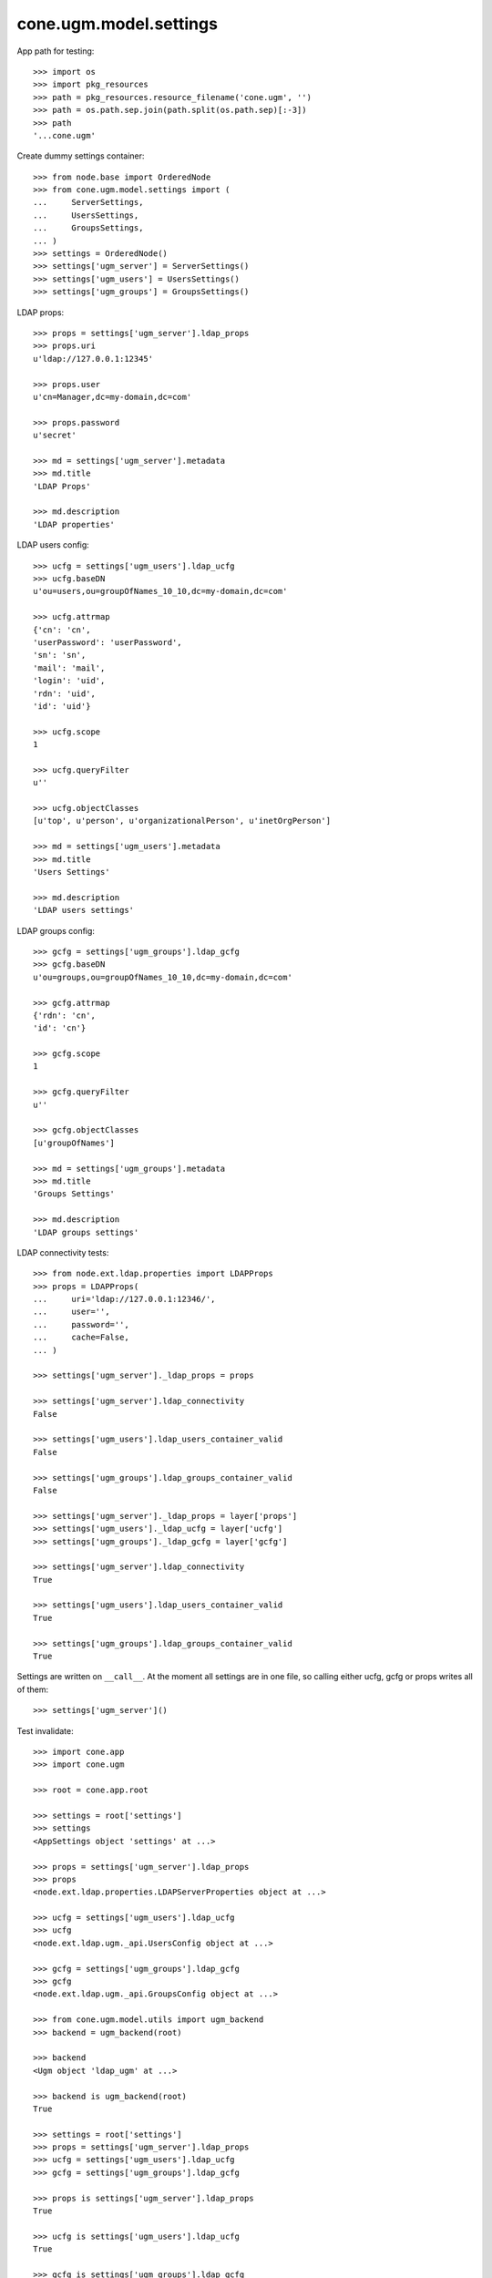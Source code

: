 cone.ugm.model.settings
=======================

App path for testing::

    >>> import os
    >>> import pkg_resources
    >>> path = pkg_resources.resource_filename('cone.ugm', '')
    >>> path = os.path.sep.join(path.split(os.path.sep)[:-3])
    >>> path
    '...cone.ugm'

Create dummy settings container::

    >>> from node.base import OrderedNode
    >>> from cone.ugm.model.settings import (
    ...     ServerSettings,
    ...     UsersSettings,
    ...     GroupsSettings,
    ... )
    >>> settings = OrderedNode()
    >>> settings['ugm_server'] = ServerSettings()
    >>> settings['ugm_users'] = UsersSettings()
    >>> settings['ugm_groups'] = GroupsSettings()

LDAP props::

    >>> props = settings['ugm_server'].ldap_props
    >>> props.uri
    u'ldap://127.0.0.1:12345'
    
    >>> props.user
    u'cn=Manager,dc=my-domain,dc=com'
    
    >>> props.password
    u'secret'
    
    >>> md = settings['ugm_server'].metadata
    >>> md.title
    'LDAP Props'
    
    >>> md.description
    'LDAP properties'

LDAP users config::

    >>> ucfg = settings['ugm_users'].ldap_ucfg
    >>> ucfg.baseDN
    u'ou=users,ou=groupOfNames_10_10,dc=my-domain,dc=com'
    
    >>> ucfg.attrmap
    {'cn': 'cn', 
    'userPassword': 'userPassword', 
    'sn': 'sn', 
    'mail': 'mail', 
    'login': 'uid', 
    'rdn': 'uid', 
    'id': 'uid'}
    
    >>> ucfg.scope
    1
    
    >>> ucfg.queryFilter
    u''
    
    >>> ucfg.objectClasses
    [u'top', u'person', u'organizationalPerson', u'inetOrgPerson']
    
    >>> md = settings['ugm_users'].metadata
    >>> md.title
    'Users Settings'
    
    >>> md.description
    'LDAP users settings'

LDAP groups config::

    >>> gcfg = settings['ugm_groups'].ldap_gcfg
    >>> gcfg.baseDN
    u'ou=groups,ou=groupOfNames_10_10,dc=my-domain,dc=com'
    
    >>> gcfg.attrmap
    {'rdn': 'cn', 
    'id': 'cn'}
    
    >>> gcfg.scope
    1
    
    >>> gcfg.queryFilter
    u''
    
    >>> gcfg.objectClasses
    [u'groupOfNames']
    
    >>> md = settings['ugm_groups'].metadata
    >>> md.title
    'Groups Settings'
    
    >>> md.description
    'LDAP groups settings'

LDAP connectivity tests::

    >>> from node.ext.ldap.properties import LDAPProps
    >>> props = LDAPProps(
    ...     uri='ldap://127.0.0.1:12346/',
    ...     user='',
    ...     password='',
    ...     cache=False,
    ... )
    
    >>> settings['ugm_server']._ldap_props = props
    
    >>> settings['ugm_server'].ldap_connectivity
    False
    
    >>> settings['ugm_users'].ldap_users_container_valid
    False
    
    >>> settings['ugm_groups'].ldap_groups_container_valid
    False
    
    >>> settings['ugm_server']._ldap_props = layer['props']
    >>> settings['ugm_users']._ldap_ucfg = layer['ucfg']
    >>> settings['ugm_groups']._ldap_gcfg = layer['gcfg']
    
    >>> settings['ugm_server'].ldap_connectivity
    True
    
    >>> settings['ugm_users'].ldap_users_container_valid
    True
    
    >>> settings['ugm_groups'].ldap_groups_container_valid
    True

Settings are written on ``__call__``. At the moment all settings are in one
file, so calling either ucfg, gcfg or props writes all of them::

    >>> settings['ugm_server']()

Test invalidate::

    >>> import cone.app
    >>> import cone.ugm
    
    >>> root = cone.app.root
    
    >>> settings = root['settings']
    >>> settings
    <AppSettings object 'settings' at ...>
    
    >>> props = settings['ugm_server'].ldap_props
    >>> props
    <node.ext.ldap.properties.LDAPServerProperties object at ...>
    
    >>> ucfg = settings['ugm_users'].ldap_ucfg
    >>> ucfg
    <node.ext.ldap.ugm._api.UsersConfig object at ...>
    
    >>> gcfg = settings['ugm_groups'].ldap_gcfg
    >>> gcfg
    <node.ext.ldap.ugm._api.GroupsConfig object at ...>
    
    >>> from cone.ugm.model.utils import ugm_backend
    >>> backend = ugm_backend(root)
    
    >>> backend
    <Ugm object 'ldap_ugm' at ...>
    
    >>> backend is ugm_backend(root)
    True
    
    >>> settings = root['settings']
    >>> props = settings['ugm_server'].ldap_props
    >>> ucfg = settings['ugm_users'].ldap_ucfg
    >>> gcfg = settings['ugm_groups'].ldap_gcfg
    
    >>> props is settings['ugm_server'].ldap_props
    True
    
    >>> ucfg is settings['ugm_users'].ldap_ucfg
    True
    
    >>> gcfg is settings['ugm_groups'].ldap_gcfg
    True
    
    >>> settings['ugm_server'].invalidate()
    >>> backend is ugm_backend(root)
    False
    
    >>> props is settings['ugm_server'].ldap_props
    False
    
    >>> ucfg is settings['ugm_users'].ldap_ucfg
    False
    
    >>> gcfg is settings['ugm_groups'].ldap_gcfg
    False

Reset backend and prepare settings for following tests::

    >>> cone.ugm.backend = None
    >>> settings['ugm_server']._ldap_props = layer['props']
    >>> settings['ugm_users']._ldap_ucfg = layer['ucfg']
    >>> settings['ugm_groups']._ldap_gcfg = layer['gcfg']
